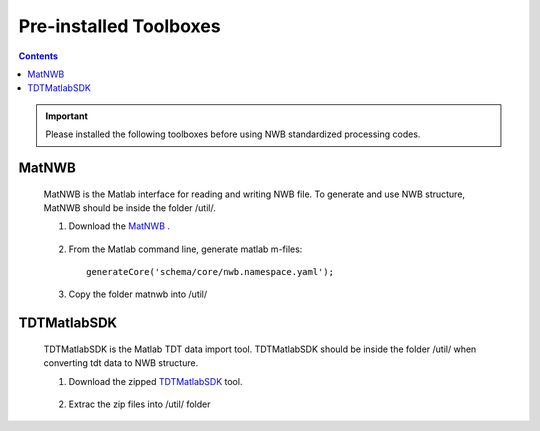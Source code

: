 -----------------------
Pre-installed Toolboxes
-----------------------

.. contents::

.. IMPORTANT::

	Please installed the following toolboxes before using NWB standardized processing codes.

.. _installmatnwb-label:

MatNWB 
------

	MatNWB is the Matlab interface for reading and writing NWB file. To generate and use NWB structure, MatNWB should be inside the folder /util/. 

	#. Download the `MatNWB`_ .

		.. _MatNWB: https://github.com/NeurodataWithoutBorders/matnwb

	#. From the Matlab command line, generate matlab m-files::

		generateCore('schema/core/nwb.namespace.yaml');

	#. Copy the folder matnwb into /util/


.. _installTDTMatSDK-label:

TDTMatlabSDK
------------

	TDTMatlabSDK is the Matlab TDT data import tool. TDTMatlabSDK should be inside the folder /util/ when converting tdt data to NWB structure.   

	#. Download the zipped `TDTMatlabSDK`_ tool.

		.. _TDTMatlabSDK: https://www.tdt.com/support/examples/TDTMatlabSDK.zip

	#. Extrac the zip files into /util/ folder